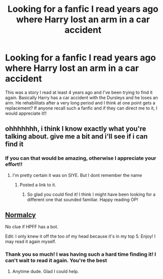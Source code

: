 #+TITLE: Looking for a fanfic I read years ago where Harry lost an arm in a car accident

* Looking for a fanfic I read years ago where Harry lost an arm in a car accident
:PROPERTIES:
:Author: LeoM95
:Score: 10
:DateUnix: 1593653457.0
:DateShort: 2020-Jul-02
:FlairText: What's That Fic?
:END:
This was a story I read at least 4 years ago and I've been trying to find it again. Basically Harry has a car accident with the Dursleys and he loses an arm. He rehabilitats after a very long period and I think at one point gets a replacement? If anyone recall such a fanfic and if they can direct me to it, I would appreciate it!!


** ohhhhhhh, i think I know exactly what you're talking about. give me a bit and i'll see if i can find it
:PROPERTIES:
:Score: 4
:DateUnix: 1593657787.0
:DateShort: 2020-Jul-02
:END:

*** If you can that would be amazing, otherwise I appreciate your effort!!
:PROPERTIES:
:Author: LeoM95
:Score: 2
:DateUnix: 1593658562.0
:DateShort: 2020-Jul-02
:END:

**** I'm pretty certain it was on SIYE. But I dont remember the name
:PROPERTIES:
:Author: psi567
:Score: 3
:DateUnix: 1593664875.0
:DateShort: 2020-Jul-02
:END:

***** Posted a link to it.
:PROPERTIES:
:Author: tyler-p-wilson
:Score: 1
:DateUnix: 1593665268.0
:DateShort: 2020-Jul-02
:END:

****** So glad you could find it! I think I might have been looking for a different one that sounded familiar. Happy reading OP!
:PROPERTIES:
:Score: 2
:DateUnix: 1593705711.0
:DateShort: 2020-Jul-02
:END:


** [[https://harrypotterfanfiction.com/viewstory.php?psid=204407][Normalcy]]

No clue if HPFF has a bot.

Edit: I only knew it off the too of my head because it's in my top 5. Enjoy! I may read it again myself.
:PROPERTIES:
:Author: tyler-p-wilson
:Score: 3
:DateUnix: 1593665244.0
:DateShort: 2020-Jul-02
:END:

*** Thank you so much! I was having such a hard time finding it! I can't wait to read it again. You're the best
:PROPERTIES:
:Author: LeoM95
:Score: 1
:DateUnix: 1593668617.0
:DateShort: 2020-Jul-02
:END:

**** Anytime dude. Glad I could help.
:PROPERTIES:
:Author: tyler-p-wilson
:Score: 2
:DateUnix: 1593668714.0
:DateShort: 2020-Jul-02
:END:
